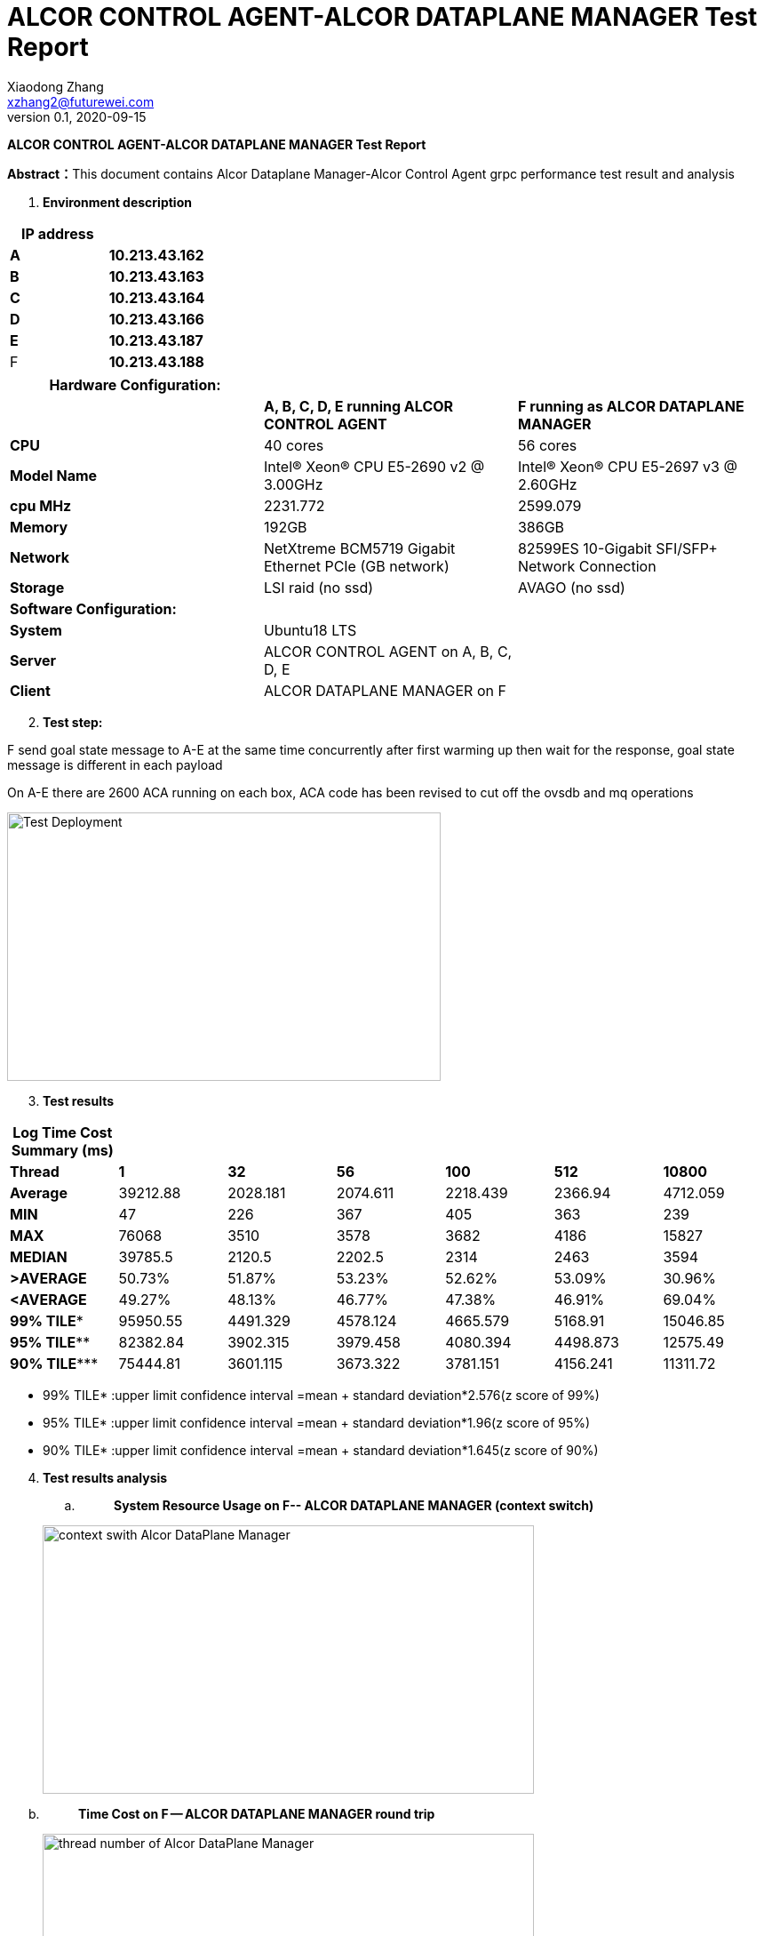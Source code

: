 = ALCOR CONTROL AGENT-ALCOR DATAPLANE MANAGER Test Report 
Xiaodong Zhang <xzhang2@futurewei.com>
v0.1, 2020-09-15
:toc: right
:imagesdir: ../../images

*ALCOR CONTROL AGENT-ALCOR DATAPLANE MANAGER Test Report*

**Abstract：**This document contains Alcor Dataplane Manager-Alcor Control Agent grpc performance test result and analysis

[arabic]
. *Environment description*

[cols=",",options="header",]
|===
|*IP address* |
|*A* |*10.213.43.162*
|*B* |*10.213.43.163*
|*C* |*10.213.43.164*
|*D* |*10.213.43.166*
|*E* |*10.213.43.187*
|F |*10.213.43.188*
|===

[cols=",,",options="header",]
|===
|*Hardware Configuration:* | |
| |*A, B, C, D, E running ALCOR CONTROL AGENT* |*F running as ALCOR DATAPLANE MANAGER*
|*CPU* |40 cores |56 cores
|*Model Name* |Intel(R) Xeon(R) CPU E5-2690 v2 @ 3.00GHz |Intel(R) Xeon(R) CPU E5-2697 v3 @ 2.60GHz
|*cpu MHz* |2231.772 |2599.079
|*Memory* |192GB |386GB
|*Network* |NetXtreme BCM5719 Gigabit Ethernet PCIe (GB network) |82599ES 10-Gigabit SFI/SFP+ Network Connection
|*Storage* |LSI raid (no ssd) |AVAGO (no ssd)
|*Software Configuration:* | |
|*System* |Ubuntu18 LTS |
|*Server* |ALCOR CONTROL AGENT on A, B, C, D, E |
|*Client* |ALCOR DATAPLANE MANAGER on F |
|===

[arabic, start=2]
. *Test step:*

F send goal state message to A-E at the same time concurrently after first warming up then wait for the response, goal state message is different in each payload

On A-E there are 2600 ACA running on each box, ACA code has been revised to cut off the ovsdb and mq operations

image::p1.png["Test Deployment",width=488,height=302]

[arabic, start=3]
. *Test results*

[cols=",,,,,,",options="header",]
|===
|*Log Time Cost Summary (ms)* | | | | | |
|*Thread* |*1* |*32* |*56* |*100* |*512* |*10800*
|*Average* |39212.88 |2028.181 |2074.611 |2218.439 |2366.94 |4712.059
|*MIN* |47 |226 |367 |405 |363 |239
|*MAX* |76068 |3510 |3578 |3682 |4186 |15827
|*MEDIAN* |39785.5 |2120.5 |2202.5 |2314 |2463 |3594
|*>AVERAGE* |50.73% |51.87% |53.23% |52.62% |53.09% |30.96%
|*<AVERAGE* |49.27% |48.13% |46.77% |47.38% |46.91% |69.04%
|*99% TILE** |95950.55 |4491.329 |4578.124 |4665.579 |5168.91 |15046.85
|*95% TILE*** |82382.84 |3902.315 |3979.458 |4080.394 |4498.873 |12575.49
|*90% TILE**** |75444.81 |3601.115 |3673.322 |3781.151 |4156.241 |11311.72
|===

* 99% TILE* :upper limit confidence interval =mean + standard deviation*2.576(z score of 99%)
* 95% TILE* :upper limit confidence interval =mean + standard deviation*1.96(z score of 95%)
* 90% TILE* :upper limit confidence interval =mean + standard deviation*1.645(z score of 90%)

[arabic, start=4]
. *Test results analysis*
[loweralpha]
.. {blank}
+
____
*System Resource Usage on F-- ALCOR DATAPLANE MANAGER (context switch)*
____

____
image::p2.png["context swith Alcor DataPlane Manager",width=553,height=302]
____

[loweralpha, start=2]
. {blank}
+
____
*Time Cost on F -- ALCOR DATAPLANE MANAGER round trip*
____

____
image::p3.png["thread number of Alcor DataPlane Manager",width=553,height=302]
____

[loweralpha, start=3]
. {blank}
+
____
*Time Cost Charts for round trip when thread number change on F*
____

single thread
____
image::p4.png["1 thread",width=276,height=165]
____

32 threads
____
image::p5.png["32 thread",width=262,height=156]
____

56 threads
____
image::p6.png["56 thread",width=262,height=156]
____

100 threads
____
image::p7.png["100 thread",width=262,height=156]
____

512 threads
____
image::p5.png["512 thread",width=262,height=156]
____

10800 threads
____
image::p5.png["10800 thread",width=262,height=156]
____

[arabic, start=5]
. *Test Conclusion*

[loweralpha]
. *Alcor DataPlane Manager could support more than 10k concurrent ACA grpc requests*
. *Alcor DataPlane Manager runs well when from 32 threads up for the performance*
. *A-E hardware configuration could run 1800 stable ACA instances on each box*

[arabic, start=6]
. *Problems for now*

[arabic]
. *ALCOR CONTROL AGENT crash during start*

=========================log start=======================

\{

"created":"@1600052532.408232982",

"description":"No address added out of total 1 resolved",

"file":"/var/local/git/grpc/src/core/ext/transport/chttp2/server/chttp2_server.cc",

"file_line":394,

"referenced_errors":[

\{

"created":"@1600052532.408229693",

"description":"Failed to add any wildcard listeners",

"file":"/var/local/git/grpc/src/core/lib/iomgr/tcp_server_posix.cc",

"file_line":341,

"referenced_errors":[

\{

"created":"@1600052532.408207668",

"description":"Unable to configure socket",

"fd":6,

"file":"/var/local/git/grpc/src/core/lib/iomgr/tcp_server_utils_posix_common.cc",

"file_line":217,

"referenced_errors":[

\{

"created":"@1600052532.408201365",

"description":"Address already in use",

"errno":98,

"file":"/var/local/git/grpc/src/core/lib/iomgr/tcp_server_utils_posix_common.cc",

"file_line":190,

"os_error":"Address already in use",

"syscall":"bind"

}

]

},

\{

"created":"@1600052532.408229169",

"description":"Unable to configure socket",

"fd":6,

"file":"/var/local/git/grpc/src/core/lib/iomgr/tcp_server_utils_posix_common.cc",

"file_line":217,

"referenced_errors":[

\{

"created":"@1600052532.408225113",

"description":"Address already in use",

"errno":98,

"file":"/var/local/git/grpc/src/core/lib/iomgr/tcp_server_utils_posix_common.cc",

"file_line":190,

"os_error":"Address already in use",

"syscall":"bind"

}

]

}

]

}

]

}

=========================log end=======================

[arabic, start=2]
. *ALCOR CONTROL AGENT crash after several heavy test*

Syslog does not say error on ALCOR CONTROL AGENT

[arabic, start=3]
. *io.grpc.StatusRuntimeException: UNAVAILABLE: Network closed for unknown reason*

After reduce load on A-E, this issue is gone
